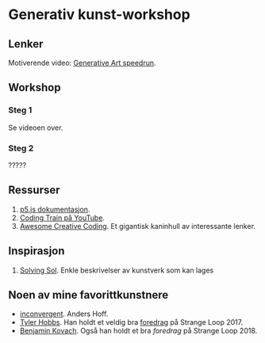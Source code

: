 * Generativ kunst-workshop

** Lenker
   Motiverende video: [[https://www.youtube.com/watch?v=4Se0_w0ISYk][Generative Art speedrun]].

** Workshop
*** Steg 1
    Se videoen over.
*** Steg 2
    ?????

** Ressurser
   1. [[http://p5js.org/reference/][p5.js dokumentasjon]].
   2. [[https://www.youtube.com/user/shiffman/videos][Coding Train på YouTube]].
   3. [[https://github.com/terkelg/awesome-creative-coding][Awesome Creative Coding]]. Et gigantisk kaninhull av interessante lenker.

** Inspirasjon
   1. [[https://github.com/wholepixel/solving-sol][Solving Sol]]. Enkle beskrivelser av kunstverk som kan lages 

** Noen av mine favorittkunstnere
   - [[https://inconvergent.net/][inconvergent]]. Anders Hoff.
   - [[http://www.tylerlhobbs.com/][Tyler Hobbs]]. Han holdt et veldig bra [[https://www.youtube.com/watch?v=5R9eywArFTE][foredrag]] på Strange Loop 2017.
   - [[https://www.kovach.me][Benjamin Kovach]]. Også han holdt et bra [[foredrag][foredrag]] på Strange Loop 2018. 
